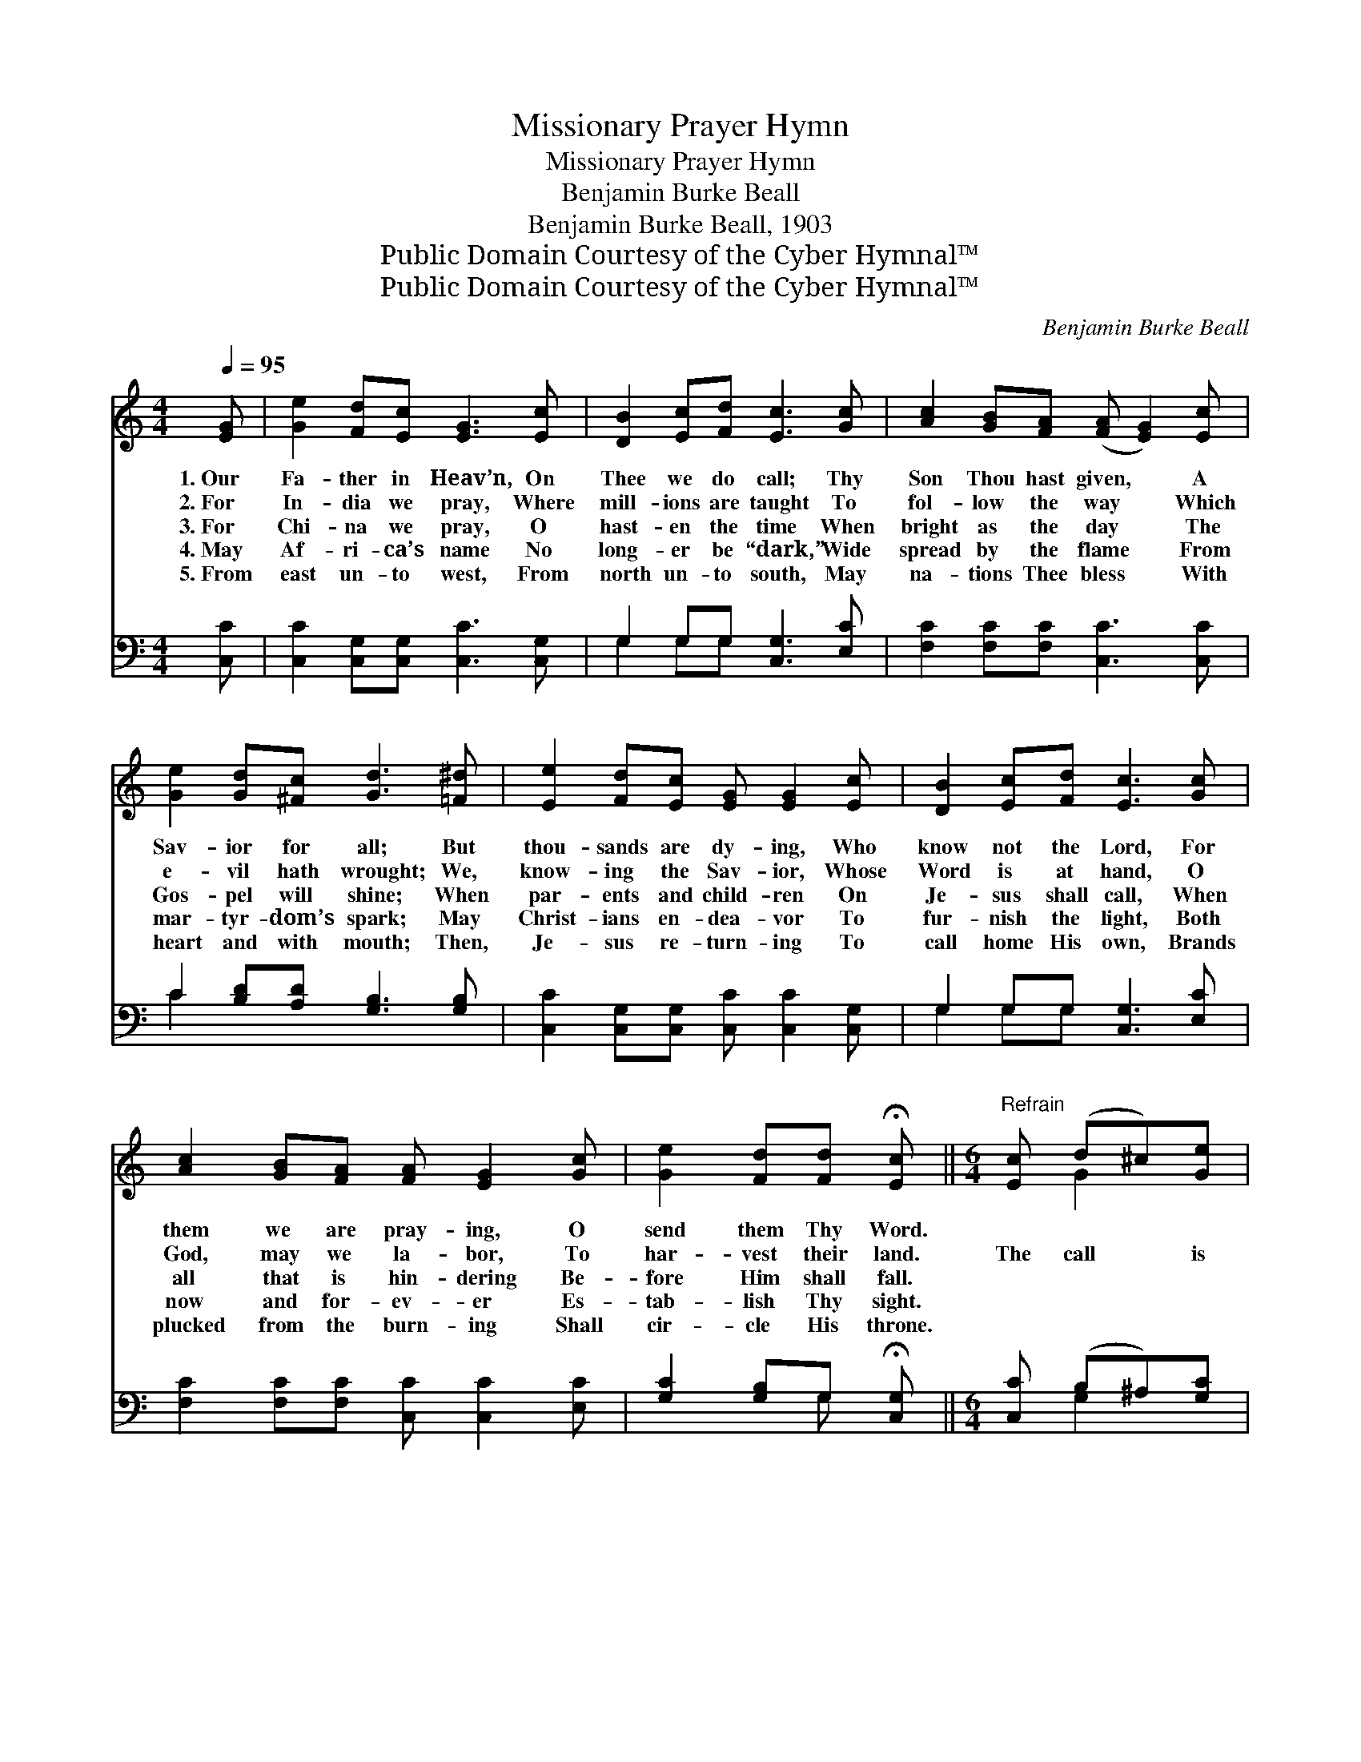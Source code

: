 X:1
T:Missionary Prayer Hymn
T:Missionary Prayer Hymn
T:Benjamin Burke Beall
T:Benjamin Burke Beall, 1903
T:Public Domain Courtesy of the Cyber Hymnal™
T:Public Domain Courtesy of the Cyber Hymnal™
C:Benjamin Burke Beall
Z:Public Domain
Z:Courtesy of the Cyber Hymnal™
%%score ( 1 2 ) ( 3 4 )
L:1/8
Q:1/4=95
M:4/4
K:C
V:1 treble 
V:2 treble 
V:3 bass 
V:4 bass 
V:1
 [EG] | [Ge]2 [Fd][Ec] [EG]3 [Ec] | [DB]2 [Ec][Fd] [Ec]3 [Gc] | [Ac]2 [GB][FA] ([FA] [EG]2) [Ec] | %4
w: 1.~Our|Fa- ther in Heav’n, On|Thee we do call; Thy|Son Thou hast given, * A|
w: 2.~For|In- dia we pray, Where|mill- ions are taught To|fol- low the way * Which|
w: 3.~For|Chi- na we pray, O|hast- en the time When|bright as the day * The|
w: 4.~May|Af- ri- ca’s name No|long- er be “dark,” Wide|spread by the flame * From|
w: 5.~From|east un- to west, From|north un- to south, May|na- tions Thee bless * With|
 [Ge]2 [Gd][^Fc] [Gd]3 [=F^d] | [Ee]2 [Fd][Ec] [EG] [EG]2 [Ec] | [DB]2 [Ec][Fd] [Ec]3 [Gc] | %7
w: Sav- ior for all; But|thou- sands are dy- ing, Who|know not the Lord, For|
w: e- vil hath wrought; We,|know- ing the Sav- ior, Whose|Word is at hand, O|
w: Gos- pel will shine; When|par- ents and child- ren On|Je- sus shall call, When|
w: mar- tyr- dom’s spark; May|Christ- ians en- dea- vor To|fur- nish the light, Both|
w: heart and with mouth; Then,|Je- sus re- turn- ing To|call home His own, Brands|
 [Ac]2 [GB][FA] [FA] [EG]2 [Gc] | [Ge]2 [Fd][Fd] !fermata![Ec] ||[M:6/4]"^Refrain" [Ec] (d^c)[Ge] | %10
w: them we are pray- ing, O|send them Thy Word.||
w: God, may we la- bor, To|har- vest their land.|The call * is|
w: all that is hin- dering Be-|fore Him shall fall.||
w: now and for- ev- er Es-|tab- lish Thy sight.||
w: plucked from the burn- ing Shall|cir- cle His throne.||
 [Gd]8 [Ec] ([DB][Ec])[Fd] | [Ec]8 [Gc] ([Ac][GB])[FA] | [EG]8 [Ec] (ed)[^Fc] | %13
w: |||
w: great, but in * Thy|strength We hast- * en|forth, most gra- * cious|
w: |||
w: |||
w: |||
 d8 [=F^d] ([Ee][Fd])[Ec] | [EG]8 [Ec] ([DB][Ec])[Fd] | c8 [Gc] ([Ac][GB])[FA] | %16
w: |||
w: Lord, For thou- * sands|die each day * and|hour, Who know * not|
w: |||
w: |||
w: |||
 [EG]8 [Gc] !fermata![Ge]2 [Fd] | c8 |] %18
w: ||
w: Thee, O send Thy|Word.|
w: ||
w: ||
w: ||
V:2
 x | x8 | x8 | x8 | x8 | x8 | x8 | x8 | x5 ||[M:6/4] x G2 x | x12 | x12 | x9 G2 x | %13
 (G3 ^F3 G2) x4 | x12 | (E3 F3 E2) x4 | x12 | (E2 E F2 F E2) |] %18
V:3
 [C,C] | [C,C]2 [C,G,][C,G,] [C,C]3 [C,G,] | G,2 G,G, [C,G,]3 [E,C] | %3
w: ~|~ ~ ~ ~ ~|~ ~ ~ ~ ~|
 [F,C]2 [F,C][F,C] [C,C]3 [C,C] | C2 [B,D][A,D] [G,B,]3 [G,B,] | %5
w: ~ ~ ~ ~ ~|~ ~ ~ ~ ~|
 [C,C]2 [C,G,][C,G,] [C,C] [C,C]2 [C,G,] | G,2 G,G, [C,G,]3 [E,C] | %7
w: ~ ~ ~ ~ ~ ~|~ ~ ~ ~ ~|
 [F,C]2 [F,C][F,C] [C,C] [C,C]2 [E,C] | [G,C]2 [G,B,]G, !fermata![C,G,] || %9
w: ~ ~ ~ ~ ~ ~|~ ~ ~ ~|
[M:6/4] [C,C] (B,^A,)[G,C] | [G,B,]2 [G,B,] [G,B,]2 [G,B,] [G,B,]2 G, G,2 G, | %11
w: ~ ~ * ~|~ The call is great, ~ ~ ~|
 [C,G,]2 [C,G,] [F,A,]2 [F,A,] [C,G,]2 [E,C] [F,C]2 [F,C] | %12
w: ~ but in Thy strength ~ ~ ~|
 [C,C]2 [C,C] [C,C]2 [C,C] [C,C]2 [C,C] (C[B,D])[A,D] | %13
w: ~ We hast- en forth, ~ ~ * ~|
 [G,B,]2 [G,B,] [D,A,]2 [D,A,] [G,B,]2 [A,C] [C,C]2 [C,G,] | %14
w: ~ most gra- cious Lord, ~ ~ ~|
 [C,C]2 [C,C] [C,C]2 [C,C] [C,C]2 [C,G,] G,2 G, | %15
w: ~ For thou- sands die ~ ~ ~|
 [C,G,]2 [C,G,] [F,A,]2 [F,A,] [C,G,]2 [E,C] [F,C]2 [F,C] | %16
w: ~ Each day and hour, ~ ~ ~|
 [C,C]2 [C,C] [C,C]2 [C,C] [C,C]2 [E,C] !fermata![G,C]2 G, | G,2 G, A,2 A, G,2 |] %18
w: Who know not Thee, ~ ~ ~ ~|~ O send Thy Word.|
V:4
 x | x8 | G,2 G,G, x4 | x8 | C2 x6 | x8 | G,2 G,G, x4 | x8 | x3 G, x ||[M:6/4] x G,2 x | %10
 x8 G, G,2 G, | x12 | x12 | x12 | x9 G,2 G, | x12 | x11 G, | C,8 |] %18

